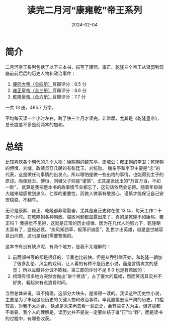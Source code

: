 #+TITLE: 读完二月河“康雍乾”帝王系列
#+DATE: 2024-02-04

* 简介

二月河帝王系列包括了以下三本书，描写了康熙、雍正、乾隆三个帝王从潜邸到驾崩前前后后的历史人物和政治事件：

1. [[https://book.douban.com/subject/4162705/][康熙大帝（全四册）]]豆瓣评分：8.5 分
2. [[https://book.douban.com/subject/4162706/][雍正皇帝（全三册）]]豆瓣评分：8.6 分
3. [[https://book.douban.com/subject/1095889/][乾隆皇帝（全六册）]]豆瓣评分：7.7 分

一共 13 册，465.7 万字。

[[./imgs/20240204.jpg]]

平均每天读一个小时左右，跨了快三个月才读完。非常厚，尤其是《乾隆皇帝》，总长度差不多是前两本的加和。

* 总结

比较喜欢各个朝代的几个人物：康熙朝的魏东亭、周培公；雍正朝的李卫；乾隆朝的傅恒、刘墉。政绩贯穿几朝的有张廷玉、刘统勋。
魏东亭和李卫主要是“忠”的代表，这是做任何事情的出发点，所以哪怕是做一些出格的事情，也能得到主子的原谅。而张廷玉、傅恒、刘墉父子则是“谨慎”，尤其是张廷玉的“万言万当，不如一默”，
就算是我把整本书的故事情节全都忘了，这句话依然会记得。随着年龄越大越来越感觉到忠义、仁厚的重要性，而做人做事有敬畏心、谨慎才能保证自己安安稳稳、不翻车。

无论是康熙、雍正、乾隆都非常勤奋，尤其是雍正史称在位 13 年，每天工作二十来个小时。在乾隆朝各种朝政、腐败问题都显露出来了，真的是乾隆不如康熙、雍正吗？
我感觉不见得，这就是正常的历史规律。因为在几代人的努力下，乾隆朝太富有了，盛极必衰。“疾风知劲草，板荡识诚臣”，乱世才出英雄，越是盛世越容易出问题，这也是我们需要警惕的。

这本书有没有缺点呢，有两个地方，是我不太理解的：

1. 前两部书写的都是很好的，节奏也比较快。但是从乔引绨开始，和乾隆一朝加了很多乱伦、风尘的戏码，让人看的有种不是历史小说，而是言情爽文的感觉；
   所以豆瓣评分诚不欺我，第三部的评分不足 8.0 也是有原因的；
2. 梳理有很多地方突然会抛出“讲个笑话”，占了很大的篇幅，然而笑话其实并不好笑，看起来有点浪费时间。

当然总体来说，瑕不掩瑜，这部分大块头，是值得一读的。我读这种历史性小说，主要是为了串起这段历史的关键人物和政治事件。毕竟直接去读严肃的历史，门槛较高，对我不太适合。
缺点是未来再去看一些正史，会有些先入为主，但这些都不重要。我个人的理解是，读历史并不是说一定要纠结于谁“正”谁“野”，而是读书的过程中，有哪些收获。

